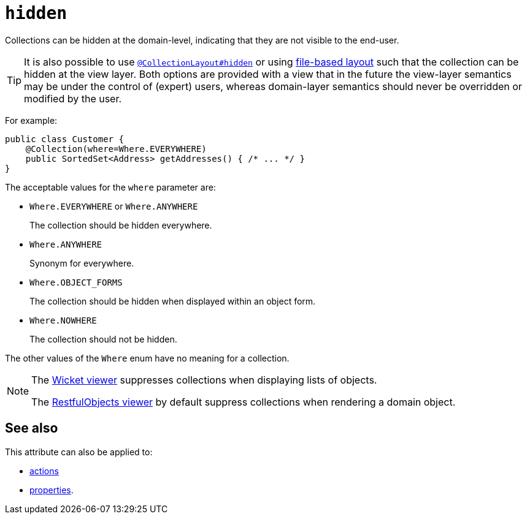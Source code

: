 = `hidden`

:Notice: Licensed to the Apache Software Foundation (ASF) under one or more contributor license agreements. See the NOTICE file distributed with this work for additional information regarding copyright ownership. The ASF licenses this file to you under the Apache License, Version 2.0 (the "License"); you may not use this file except in compliance with the License. You may obtain a copy of the License at. http://www.apache.org/licenses/LICENSE-2.0 . Unless required by applicable law or agreed to in writing, software distributed under the License is distributed on an "AS IS" BASIS, WITHOUT WARRANTIES OR  CONDITIONS OF ANY KIND, either express or implied. See the License for the specific language governing permissions and limitations under the License.
:page-partial:


Collections can be hidden at the domain-level, indicating that they are not visible to the end-user.


[TIP]
====
It is also possible to use xref:refguide:applib-ant:CollectionLayout.adoc#hidden[`@CollectionLayout#hidden`] or using xref:vw:ROOT:layout.adoc#file-based[file-based layout] such that the collection can be hidden at the view layer.
Both options are provided with a view that in the future the view-layer semantics may be under the control of (expert) users, whereas domain-layer semantics should never be overridden or modified by the user.
====

For example:

[source,java]
----
public class Customer {
    @Collection(where=Where.EVERYWHERE)
    public SortedSet<Address> getAddresses() { /* ... */ }
}
----


The acceptable values for the `where` parameter are:

* `Where.EVERYWHERE` or `Where.ANYWHERE` +
+
The collection should be hidden everywhere.

* `Where.ANYWHERE` +
+
Synonym for everywhere.

* `Where.OBJECT_FORMS` +
+
The collection should be hidden when displayed within an object form.

* `Where.NOWHERE` +
+
The collection should not be hidden.

The other values of the `Where` enum have no meaning for a collection.




[NOTE]
====
The xref:vw:ROOT:about.adoc[Wicket viewer] suppresses collections when displaying lists of objects.

The xref:vro:ROOT:about.adoc[RestfulObjects viewer] by default suppress collections when rendering a domain object.
====

== See also

This attribute can also be applied to:

* xref:refguide:applib-ant:Action.adoc#hidden[actions]
* xref:refguide:applib-ant:Property.adoc#hidden[properties].
